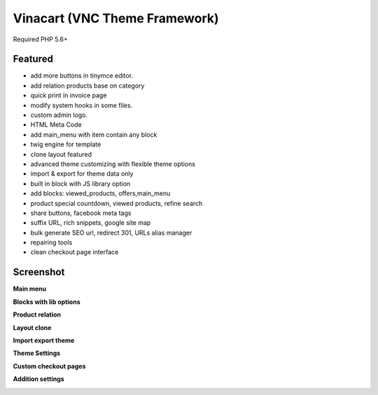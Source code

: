 =========================
Vinacart (VNC Theme Framework)
=========================

Required PHP 5.6+

Featured
^^^^^^^^

- add more buttons in tinymce editor.
- add relation products base on category
- quick print in invoice page
- modify system hooks in some files.
- custom admin logo.
- HTML Meta Code
- add main_menu with item contain any block
- twig engine for template
- clone layout featured
- advanced theme customizing with flexible theme options
- import & export for theme data only
- built in block with JS library option
- add blocks: viewed_products, offers,main_menu
- product special countdown, viewed products, refine search
- share buttons, facebook meta tags
- suffix URL, rich snippets, google site map
- bulk generate SEO url,  redirect 301, URLs alias manager
- repairing tools
- clean checkout page interface

Screenshot
^^^^^^^^^^

**Main menu**

.. image:: ../images/extensions/main_menu.png

**Blocks with lib options**

.. image:: ../images/extensions/block_lib_option.jpg

**Product relation**

.. image:: ../images/extensions/product_relations.jpg

**Layout clone**

.. image:: ../images/extensions/layout_clone.png

**Import export theme**

.. image:: ../images/extensions/import_export.jpg

**Theme Settings**

.. image:: ../images/extensions/theme_development.jpg

**Custom checkout pages**

.. image:: ../images/extensions/checkout1.jpg
.. image:: ../images/extensions/checkout2.jpg
.. image:: ../images/extensions/checkout3.jpg

**Addition settings**

.. image:: ../images/extensions/mysetting_mini_general.jpg
.. image:: ../images/extensions/mysetting_mini_product.jpg
.. image:: ../images/extensions/mysetting_mini_seo.jpg
.. image:: ../images/extensions/mysetting_mini_social.jpg

